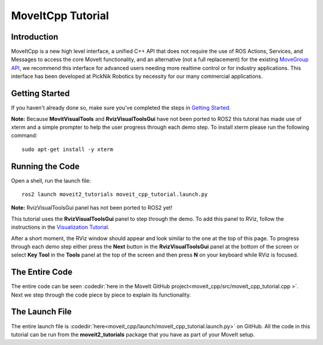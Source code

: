 MoveItCpp Tutorial
==================================

Introduction
------------
MoveItCpp is a new high level interface, a unified C++ API that does not require the use of ROS Actions, Services, and Messages to access the core MoveIt functionality, and an alternative (not a full replacement) for the existing `MoveGroup API <../move_group_interface/move_group_interface_tutorial.html>`_, we recommend this interface for advanced users needing more realtime control or for industry applications. This interface has been developed at PickNik Robotics by necessity for our many commercial applications.

.. image:: images/moveitcpp_start.png
   :width: 300pt
   :align: center

Getting Started
---------------
If you haven't already done so, make sure you've completed the steps in `Getting Started <../getting_started/getting_started.html>`_.

**Note:** Because **MovitVisualTools** and **RvizVisualToolsGui** have not been ported to ROS2 this tutoral has made use of xterm and a simple prompter to help the user progress through each demo step.
To install xterm please run the following command: ::

   sudo apt-get install -y xterm

Running the Code
----------------
Open a shell, run the launch file: ::

  ros2 launch moveit2_tutorials moveit_cpp_tutorial.launch.py

**Note:** RvizVisualToolsGui panel has not been ported to ROS2 yet!

This tutorial uses the **RvizVisualToolsGui** panel to step through the demo. To add this panel to RViz, follow the instructions in the `Visualization Tutorial <../quickstart_in_rviz/quickstart_in_rviz_tutorial.html#rviz-visual-tools>`_.

After a short moment, the RViz window should appear and look similar to the one at the top of this page. To progress through each demo step either press the **Next** button in the **RvizVisualToolsGui** panel at the bottom of the screen or select **Key Tool** in the **Tools** panel at the top of the screen and then press **N** on your keyboard while RViz is focused.

The Entire Code
---------------
The entire code can be seen :codedir:`here in the MoveIt GitHub project<moveit_cpp/src/moveit_cpp_tutorial.cpp >`. Next we step through the code piece by piece to explain its functionality.

.. tutorial-formatter:: ./src/moveit_cpp_tutorial.cpp

The Launch File
---------------
The entire launch file is :codedir:`here<moveit_cpp/launch/moveit_cpp_tutorial.launch.py>` on GitHub. All the code in this tutorial can be run from the **moveit2_tutorials** package that you have as part of your MoveIt setup.
